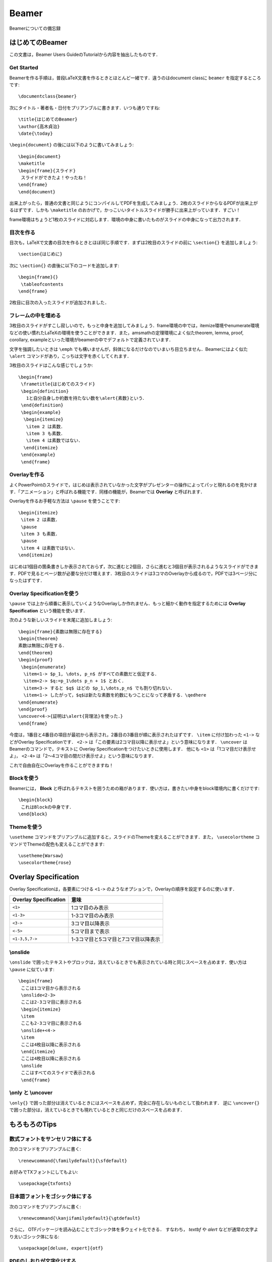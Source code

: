 Beamer
==================================================
Beamerについての備忘録


はじめてのBeamer
----------------------------------------
この文書は，Beamer Users GuideのTutorialから内容を抽出したものです．


Get Started
~~~~~~~~~~~~~~~~~~~~~~~~~~~~~~
Beamerを作る手順は，普段LaTeX文書を作るときとほとんど一緒です．違うのはdocument classに ``beamer`` を指定するところです::

    \documentclass{beamer}

次にタイトル・著者名・日付をプリアンブルに書きます．いつも通りですね::

    \title{はじめてのBeamer}
    \author{高木貞治}
    \date{\today}

``\begin{document}`` の後には以下のように書いてみましょう::

    \begin{document}
    \maketitle
    \begin{frame}{スライド}
     スライドができたよ！やったね！
    \end{frame}
    \end{document}

出来上がったら，普通の文書と同じようにコンパイルしてPDFを生成してみましょう．2枚のスライドからなるPDFが出来上がるはずです．しかも ``\maketitle`` のおかげで，かっこいいタイトルスライドが勝手に出来上がっています．すごい！

frame環境はちょうど1枚のスライドに対応します．環境の中身に書いたものがスライドの中身になって出力されます．

目次を作る
~~~~~~~~~~~~~~~~~~~~~~~~~~~~~~
目次も，LaTeXで文書の目次を作るときとほぼ同じ手順です．まずは2枚目のスライドの前に ``\section{}`` を追加しましょう::

    \section{はじめに}

次に ``\section{}`` の直後に以下のコードを追加します::

    \begin{frame}{}
     \tableofcontents
    \end{frame}

2枚目に目次の入ったスライドが追加されました．

フレームの中を埋める
~~~~~~~~~~~~~~~~~~~~~~~~~~~~~~
3枚目のスライドがすこし寂しいので，もっと中身を追加してみましょう．frame環境の中では，itemize環境やenumerate環境などの使い慣れたLaTeXの環境を使うことができます．また，amsmathの定理環境によく似たtheorem, lemma, proof, corollary, exampleといった環境がbeamerの中でデフォルトで定義されています．

文字を強調したいときは ``\emph`` でも構いませんが，斜体になるだけなのでいまいち目立ちません．Beamerにはよく似た ``\alert`` コマンドがあり，こっちは文字を赤くしてくれます．

3枚目のスライドはこんな感じでしょうか::

    \begin{frame}
     \frametitle{はじめてのスライド}
     \begin{definition}
       1と自分自身しか約数を持たない数を\alert{素数}という．
     \end{definition}
     \begin{example}
      \begin{itemize}
       \item 2 は素数．
       \item 3 も素数．
       \item 4 は素数ではない．
      \end{itemize}
     \end{example}
     \end{frame}


Overlayを作る
~~~~~~~~~~~~~~~~~~~~~~~~~~~~~~
よくPowerPointのスライドで，はじめは表示されていなかった文字がプレゼンターの操作によってパッと現れるのを見かけます．「アニメーション」と呼ばれる機能です．同様の機能が，Beamerでは **Overlay** と呼ばれます．

Overlayを作るお手軽な方法は ``\pause`` を使うことです::

      \begin{itemize}
       \item 2 は素数．
       \pause
       \item 3 も素数．
       \pause
       \item 4 は素数ではない．
      \end{itemize}

はじめは1個目の箇条書きしか表示されておらず，次に進むと2個目，さらに進むと3個目が表示されるようなスライドができます．PDFで見るとページ数が必要な分だけ増えます．3枚目のスライドは3コマのOverlayから成るので，PDFでは3ページ分になったはずです．


Overlay Specificationを使う
~~~~~~~~~~~~~~~~~~~~~~~~~~~~~~~~
``\pause`` では上から順番に表示していくようなOverlayしか作れません．もっと細かく動作を指定するためには **Overlay Specification** という機能を使います．

次のような新しいスライドを末尾に追加しましょう::

    \begin{frame}{素数は無限に存在する}
    \begin{theorem}
    素数は無限に存在する．
    \end{theorem}
    \begin{proof}
     \begin{enumerate}
      \item<1-> $p_1, \dots, p_n$ がすべての素数だと仮定する．
      \item<2-> $q:=p_1\dots p_n + 1$ とおく．
      \item<3-> すると $q$ はどの $p_1,\dots,p_n$ でも割り切れない．
      \item<1-> したがって，$q$は新たな素数を約数にもつことになって矛盾する．\qedhere
    \end{enumerate}
    \end{proof}
    \uncover<4->{証明は\alert{背理法}を使った．}
    \end{frame}


今度は，1番目と4番目の項目が最初から表示され，2番目の3番目が順に表示されたはずです． ``\item`` に付け加わった ``<1->`` などがOverlay Specificationです． ``<2->`` は「この要素は2コマ目以降に表示せよ」という意味になります． ``\uncover`` はBeamerのコマンドで，テキストに Overlay Specificationをつけたいときに使用します． 他にも ``<1>`` は「1コマ目だけ表示せよ」， ``<2-4>`` は「2〜4コマ目の間だけ表示せよ」という意味になります．

これで自由自在にOverlayを作ることができますね！


Blockを使う
~~~~~~~~~~~~~~~~~~~~~~~~~~~~~~
Beamerには， **Block** と呼ばれるテキストを囲うための箱があります．使い方は，書きたい中身をblock環境内に書くだけです::

    \begin{block}
     これはBlockの中身です．
    \end{block}

Themeを使う
~~~~~~~~~~~~~~~~~~~~~~~~~~~~~~
``\usetheme`` コマンドをプリアンブルに追加すると，スライドのThemeを変えることができます．また， ``\usecolortheme`` コマンドでThemeの配色も変えることができます::

    \usetheme{Warsaw}
    \usecolortheme{rose}


Overlay Specification
----------------------------------------
Overlay Specificationは，各要素につける ``<1->`` のようなオプションで，Overlayの順序を設定するのに使います．

=======================  ===========================================
Overlay Specification    意味
=======================  ===========================================
``<1>``                   1コマ目のみ表示
``<1-3>``                 1-3コマ目のみ表示
``<3->``                  3コマ目以降表示
``<-5>``                  5コマ目まで表示
``<1-3,5,7->``            1-3コマ目と5コマ目と7コマ目以降表示
=======================  ===========================================

\\onslide
~~~~~~~~~~~~~~~~~~~~~~~~~~~~~~
``\onslide`` で囲ったテキストやブロックは，消えているときでも表示されている時と同じスペースを占めます．使い方は ``\pause`` に似ています::

    \begin{frame}
     ここは1コマ目から表示される 
     \onslide<2-3>
     ここは2-3コマ目に表示される
     \begin{itemize}
     \item
     ここも2-3コマ目に表示される
     \onslide+<4->
     \item
     ここは4枚目以降に表示される
     \end{itemize}
     ここは4枚目以降に表示される
     \onslide
     ここはすべてのスライドで表示される 
     \end{frame}


\\only と \\uncover
~~~~~~~~~~~~~~~~~~~~~~~~~~~~~~~
``\only{}`` で囲った部分は消えているときにはスペースを占めず，完全に存在しないものとして扱われます． 逆に ``\uncover{}`` で囲った部分は，消えているときでも現れているときと同じだけのスペースを占めます．


もろもろのTips
--------------------------------------------------
数式フォントをサンセリフ体にする
~~~~~~~~~~~~~~~~~~~~~~~~~~~~~~~~~~~
次のコマンドをプリアンブルに書く::
    
    \renewcommand{\familydefault}{\sfdefault}
    
お好みでTXフォントにしてもよい::

    \usepackage{txfonts}


日本語フォントをゴシック体にする
~~~~~~~~~~~~~~~~~~~~~~~~~~~~~~~~~~~
次のコマンドをプリアンブルに書く::

    \renewcommand{\kanjifamilydefault}{\gtdefault}
    
さらに， OTFパッケージを読み込むことでゴシック体を多ウェイト化できる．
すなわち， `\textbf` や `\alert` などが通常の文字より太いゴシック体になる::

    \usepackage[deluxe, expert]{otf}


PDFのしおりが文字化けする
~~~~~~~~~~~~~~~~~~~~~~~~~~~~~~~~~~~
次のコマンドをプリアンブルに書く::

    \usepackage{atbegshi}
    \ifnum 42146=\euc"A4A2 \AtBeginShipoutFirst{\special{pdf:tounicode EUC-UCS2}}\else
    \AtBeginShipoutFirst{\special{pdf:tounicode 90ms-RKSJ-UCS2}}\fi

下の方にある変なアイコン（ナビゲーションシンボル）を消す
~~~~~~~~~~~~~~~~~~~~~~~~~~~~~~~~~~~~~~~~~~~~~~~~~~~~~~~~~~~~
次のコマンドをプリアンブルに書く::

    \setbeamertemplate{navigation symbols}{}
    

フッターをスライド番号だけにする
~~~~~~~~~~~~~~~~~~~~~~~~~~~~~~~~~~~~~~~~~~~~~~~~~~~~~~~~~~~~
次のコマンドをプリアンブルに書く::

    \setbeamertemplate{footline}[frame number]
    
サブセクション名を自動的にスライドタイトルにする
~~~~~~~~~~~~~~~~~~~~~~~~~~~~~~~~~~~~~~~~~~~~~~~~~~~~~~~~~~~~~
スライドタイトルの部分に ``\insertsubsection`` を書く::
     
    \begin{frame}{\insertsubsection} 

セクションの後に目次スライドを入れる
~~~~~~~~~~~~~~~~~~~~~~~~~~~~~~~~~~~~~~~~~~~~~~~~~~~~~~~~~~~~
次のコマンドをプリアンブルに書く::

    \AtBeginSection[]{
        \frame{\tableofcontents[currentsection, hideallsubsections]} %目次スライド
    }

handoutモードに表示させない要素を作る
~~~~~~~~~~~~~~~~~~~~~~~~~~~~~~~~~~~~~~~~~~~~~~~~~~~~~~~~~~~~
``handout`` モードでオーバーレイを重ねて表示させると見栄えがよくないことがある．このとき，overlay specificationに ``<*|handout:0>`` をつけた要素は ``handout`` モードでは表示されなくなる．たとえば::

    \onslide<2-|handout:0>{...}

で囲った要素は通常モードでは ``<2->`` という overlay specification が適用されるが， ``handout`` モードでは表示されない．

only/onslideの前後で配置が微妙にずれるのを防ぐ
~~~~~~~~~~~~~~~~~~~~~~~~~~~~~~~~~~~~~~~~~~~~~~~~~~~~~~~~~~~~
``overprint`` 環境を使うのが手っ取り早い．
``itemize`` 環境の ``\item`` を ``\onslide<>`` にした感じで使う::

    \begin{overprint}
        \onslide<1> とある文章
        \onslide<2> なが〜〜〜〜〜〜〜〜〜〜〜〜〜〜〜〜〜〜〜〜〜〜〜〜〜〜〜〜〜〜〜〜〜〜〜〜〜〜〜〜〜〜〜〜〜〜〜〜〜〜〜〜〜〜〜〜い文章
        \onslide<3> ほかの文章
    \end{overprint}

上の例では， ``overprint`` 環境全体が，2つ目の長い文章の大きさにフィットするように自動的に調整される．
